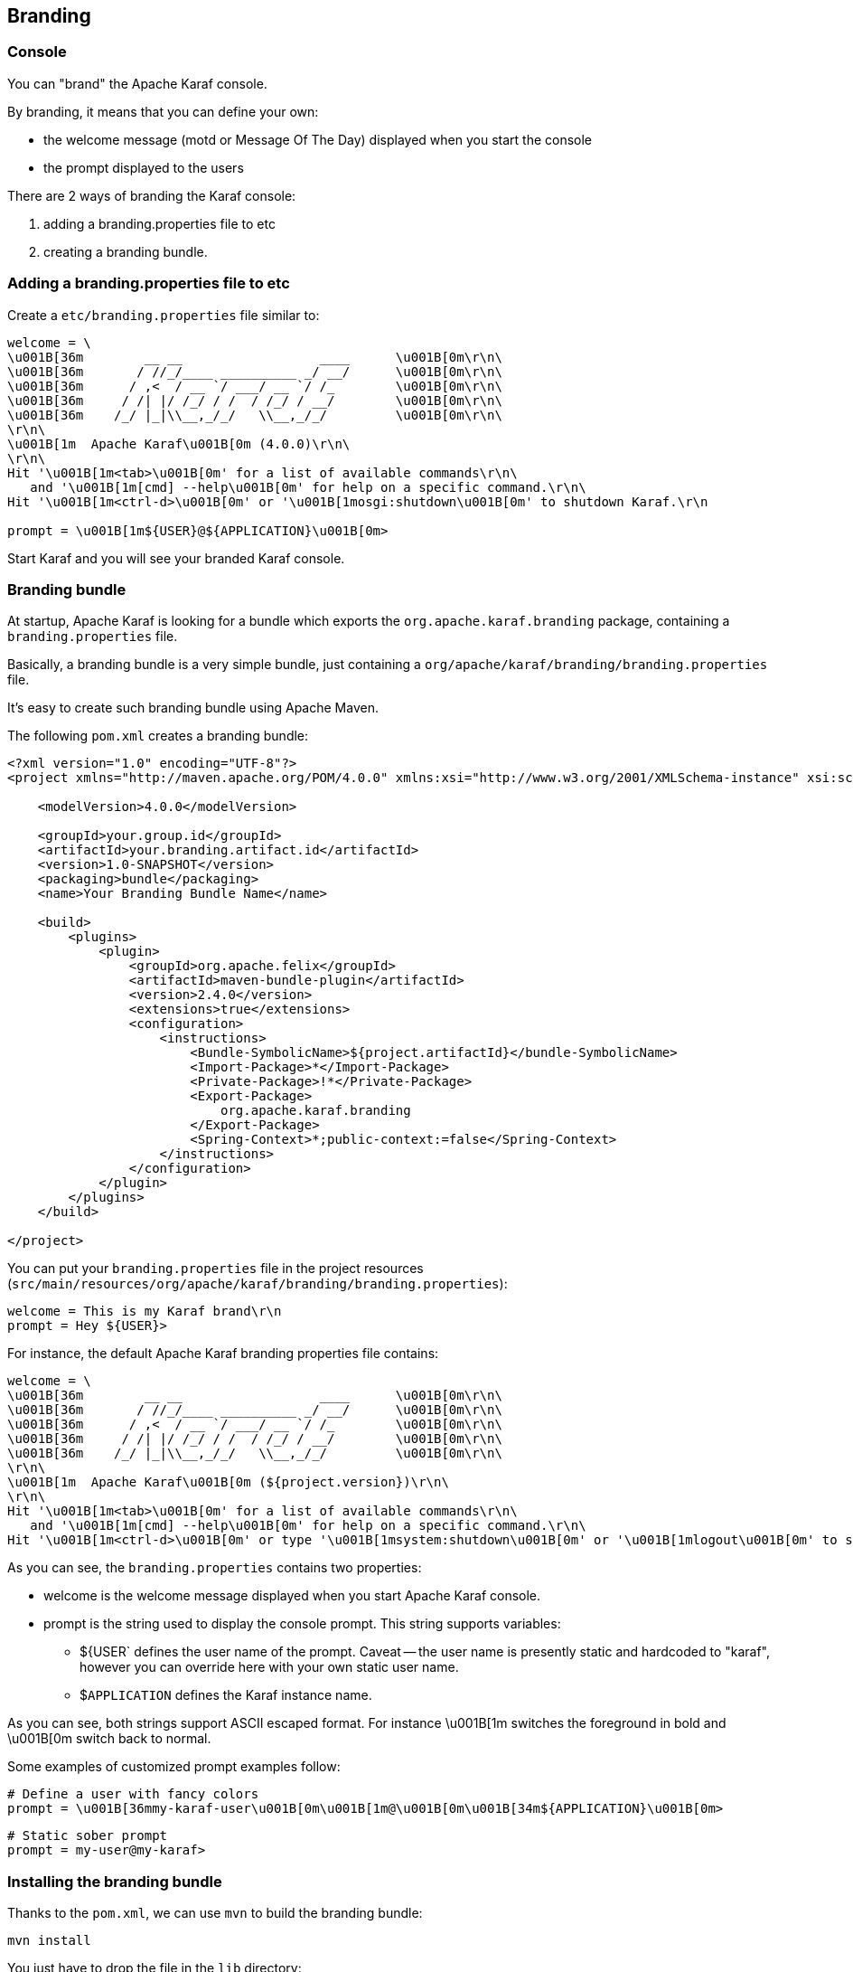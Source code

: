 //
// Licensed under the Apache License, Version 2.0 (the "License");
// you may not use this file except in compliance with the License.
// You may obtain a copy of the License at
//
//      http://www.apache.org/licenses/LICENSE-2.0
//
// Unless required by applicable law or agreed to in writing, software
// distributed under the License is distributed on an "AS IS" BASIS,
// WITHOUT WARRANTIES OR CONDITIONS OF ANY KIND, either express or implied.
// See the License for the specific language governing permissions and
// limitations under the License.
//

== Branding

=== Console

You can "brand" the Apache Karaf console.

By branding, it means that you can define your own:

* the welcome message (motd or Message Of The Day) displayed when you start the console
* the prompt displayed to the users

There are 2 ways of branding the Karaf console:

. adding a branding.properties file to etc
. creating a branding bundle.

=== Adding a branding.properties file to etc

Create a `etc/branding.properties` file similar to:

----
welcome = \
\u001B[36m        __ __                  ____      \u001B[0m\r\n\
\u001B[36m       / //_/____ __________ _/ __/      \u001B[0m\r\n\
\u001B[36m      / ,<  / __ `/ ___/ __ `/ /_        \u001B[0m\r\n\
\u001B[36m     / /| |/ /_/ / /  / /_/ / __/        \u001B[0m\r\n\
\u001B[36m    /_/ |_|\\__,_/_/   \\__,_/_/         \u001B[0m\r\n\
\r\n\
\u001B[1m  Apache Karaf\u001B[0m (4.0.0)\r\n\
\r\n\
Hit '\u001B[1m<tab>\u001B[0m' for a list of available commands\r\n\
   and '\u001B[1m[cmd] --help\u001B[0m' for help on a specific command.\r\n\
Hit '\u001B[1m<ctrl-d>\u001B[0m' or '\u001B[1mosgi:shutdown\u001B[0m' to shutdown Karaf.\r\n

prompt = \u001B[1m${USER}@${APPLICATION}\u001B[0m>
----

Start Karaf and you will see your branded Karaf console.

=== Branding bundle

At startup, Apache Karaf is looking for a bundle which exports the `org.apache.karaf.branding` package, containing
a `branding.properties` file.

Basically, a branding bundle is a very simple bundle, just containing a `org/apache/karaf/branding/branding.properties`
file.

It's easy to create such branding bundle using Apache Maven.

The following `pom.xml` creates a branding bundle:

----
<?xml version="1.0" encoding="UTF-8"?>
<project xmlns="http://maven.apache.org/POM/4.0.0" xmlns:xsi="http://www.w3.org/2001/XMLSchema-instance" xsi:schemaLocation="http://maven.apache.org/POM/4.0.0 http://maven.apache.org/xsd/maven-4.0.0.xsd">

    <modelVersion>4.0.0</modelVersion>

    <groupId>your.group.id</groupId>
    <artifactId>your.branding.artifact.id</artifactId>
    <version>1.0-SNAPSHOT</version>
    <packaging>bundle</packaging>
    <name>Your Branding Bundle Name</name>

    <build>
        <plugins>
            <plugin>
                <groupId>org.apache.felix</groupId>
                <artifactId>maven-bundle-plugin</artifactId>
                <version>2.4.0</version>
                <extensions>true</extensions>
                <configuration>
                    <instructions>
                        <Bundle-SymbolicName>${project.artifactId}</bundle-SymbolicName>
                        <Import-Package>*</Import-Package>
                        <Private-Package>!*</Private-Package>
                        <Export-Package>
                            org.apache.karaf.branding
                        </Export-Package>
                        <Spring-Context>*;public-context:=false</Spring-Context>
                    </instructions>
                </configuration>
            </plugin>
        </plugins>
    </build>

</project>
----

You can put your `branding.properties` file in the project resources (`src/main/resources/org/apache/karaf/branding/branding.properties`):

----
welcome = This is my Karaf brand\r\n
prompt = Hey ${USER}>
----

For instance, the default Apache Karaf branding properties file contains:

----
welcome = \
\u001B[36m        __ __                  ____      \u001B[0m\r\n\
\u001B[36m       / //_/____ __________ _/ __/      \u001B[0m\r\n\
\u001B[36m      / ,<  / __ `/ ___/ __ `/ /_        \u001B[0m\r\n\
\u001B[36m     / /| |/ /_/ / /  / /_/ / __/        \u001B[0m\r\n\
\u001B[36m    /_/ |_|\\__,_/_/   \\__,_/_/         \u001B[0m\r\n\
\r\n\
\u001B[1m  Apache Karaf\u001B[0m (${project.version})\r\n\
\r\n\
Hit '\u001B[1m<tab>\u001B[0m' for a list of available commands\r\n\
   and '\u001B[1m[cmd] --help\u001B[0m' for help on a specific command.\r\n\
Hit '\u001B[1m<ctrl-d>\u001B[0m' or type '\u001B[1msystem:shutdown\u001B[0m' or '\u001B[1mlogout\u001B[0m' to shutdown Karaf.\r\n
----

As you can see, the `branding.properties` contains two properties:

* welcome is the welcome message displayed when you start Apache Karaf console.
* prompt is the string used to display the console prompt. This string supports variables:
** ${USER` defines the user name of the prompt. Caveat -- the user name is presently static and hardcoded to "karaf",
however you can override here with your own static user name.
** $`APPLICATION` defines the Karaf instance name.

As you can see, both strings support ASCII escaped format. For instance \u001B[1m switches the foreground in bold
and \u001B[0m switch back to normal.

Some examples of customized prompt examples follow:

----
# Define a user with fancy colors
prompt = \u001B[36mmy-karaf-user\u001B[0m\u001B[1m@\u001B[0m\u001B[34m${APPLICATION}\u001B[0m>
----

----
# Static sober prompt
prompt = my-user@my-karaf>
----

=== Installing the branding bundle

Thanks to the `pom.xml`, we can use `mvn` to build the branding bundle:

----
mvn install
----

You just have to drop the file in the `lib` directory:

----
cp branding.jar /opt/apache-karaf-4.0.0/lib/karaf-branding.jar
----

You can now start Apache Karaf to see your branded console.

=== WebConsole

It's also possible to brand the Apache Karaf WebConsole.

You have to create a bundle, fragment of the Apache Karaf WebConsole.

This WebConsole branding bundle contains a `META-INF/webconsole.properties` containing branding properties:

----
#
# This file contains branding properties to overwrite the default
# branding of the Apache Felix Web Console when deployed in an
# Apache Karaf application.


webconsole.brand.name = My Web Console

webconsole.product.name = My Karaf
webconsole.product.url = http://karaf.apache.org/
webconsole.product.image = /res/karaf/imgs/logo.png

webconsole.vendor.name = The Apache Software Foundation
webconsole.vendor.url = http://www.apache.org
webconsole.vendor.image = /res/karaf/imgs/logo.png

webconsole.favicon = /res/karaf/imgs/favicon.ico
webconsole.stylesheet = /res/karaf/ui/webconsole.css

----

The bundle also provides the css stylesheet and images defined in this properties file.

As for console, you can use the following `pom.xml` to create the WebConsole branding bundle:

----
<?xml version="1.0" encoding="UTF-8"?>
<project xmlns="http://maven.apache.org/POM/4.0.0" xmlns:xsi="http://www.w3.org/2001/XMLSchema-instance" xsi:schemaLocation="http://maven.apache.org/POM/4.0.0 http://maven.apache.org/xsd/maven-4.0.0.xsd">

    <modelVersion>4.0.0</modelVersion>

    <groupId>my.group.id</groupId>
    <artifactId>branding</artifactId>
    <packaging>bundle</packaging>

    <build>
        <plugins>
            <plugin>
                <groupId>org.apache.felix</groupId>
                <artifactId>maven-bundle-plugin</artifactId>
                <version>2.4.0</version>
                <extensions>true</extensions>
                <configuration>
                    <instructions>
                        <Bundle-DocURL>http://felix.apache.org/site/apache-karaf.html</Bundle-DocURL>
                        <Fragment-Host>org.apache.karaf.webconsole.console;bundle-version="[3,4)"</Fragment-Host>
                        <Export-Package>!*</Export-Package>
                        <Import-Package>
                            javax.servlet;version=2.4,
                            javax.servlet.http;version=2.4,
                            !org.apache.felix.webconsole*,
                            org.apache.aries.blueprint,
                            org.osgi.service.blueprint.container,
                            org.osgi.service.blueprint.reflect,
                            *
                        </Import-Package>
                    </instructions>
                </configuration>
            </plugin>
        </plugins>
    </build>

</project>
----

With the `webconsole` feature installed, you can install this bundle (using `bundle:install` or by editing the
`etc/startup.properties`), you will see the WebConsole with your branding.

